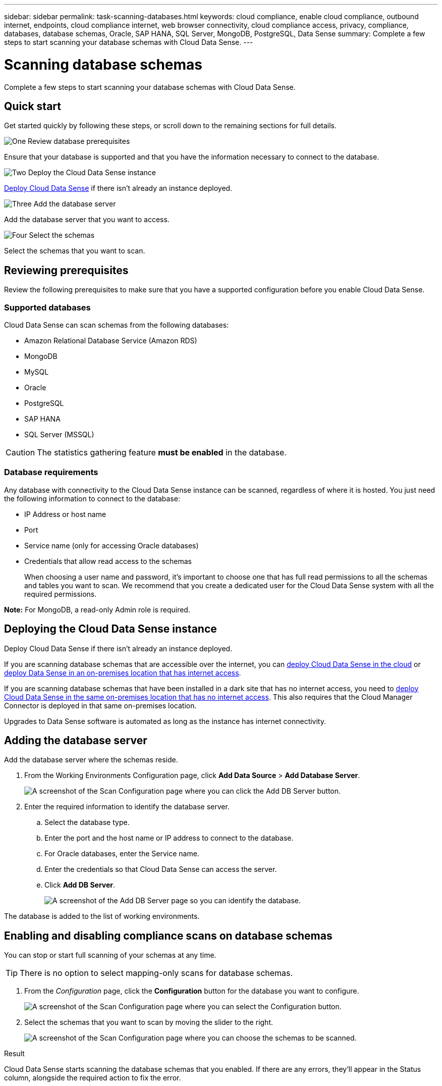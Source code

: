 ---
sidebar: sidebar
permalink: task-scanning-databases.html
keywords: cloud compliance, enable cloud compliance, outbound internet, endpoints, cloud compliance internet, web browser connectivity, cloud compliance access, privacy, compliance, databases, database schemas, Oracle, SAP HANA, SQL Server, MongoDB, PostgreSQL, Data Sense
summary: Complete a few steps to start scanning your database schemas with Cloud Data Sense.
---

= Scanning database schemas
:hardbreaks:
:nofooter:
:icons: font
:linkattrs:
:imagesdir: ./media/

[.lead]
Complete a few steps to start scanning your database schemas with Cloud Data Sense.

== Quick start

Get started quickly by following these steps, or scroll down to the remaining sections for full details.

.image:https://raw.githubusercontent.com/NetAppDocs/common/main/media/number-1.png[One] Review database prerequisites

[role="quick-margin-para"]
Ensure that your database is supported and that you have the information necessary to connect to the database.

.image:https://raw.githubusercontent.com/NetAppDocs/common/main/media/number-2.png[Two] Deploy the Cloud Data Sense instance

[role="quick-margin-para"]
link:task-deploy-cloud-compliance.html[Deploy Cloud Data Sense^] if there isn't already an instance deployed.

.image:https://raw.githubusercontent.com/NetAppDocs/common/main/media/number-3.png[Three] Add the database server

[role="quick-margin-para"]
Add the database server that you want to access.

.image:https://raw.githubusercontent.com/NetAppDocs/common/main/media/number-4.png[Four] Select the schemas

[role="quick-margin-para"]
Select the schemas that you want to scan.

== Reviewing prerequisites

Review the following prerequisites to make sure that you have a supported configuration before you enable Cloud Data Sense.

=== Supported databases

Cloud Data Sense can scan schemas from the following databases:

* Amazon Relational Database Service (Amazon RDS)
* MongoDB
* MySQL
* Oracle
* PostgreSQL
* SAP HANA
* SQL Server (MSSQL)

CAUTION: The statistics gathering feature *must be enabled* in the database.

=== Database requirements

Any database with connectivity to the Cloud Data Sense instance can be scanned, regardless of where it is hosted. You just need the following information to connect to the database:

* IP Address or host name
* Port
* Service name (only for accessing Oracle databases)
* Credentials that allow read access to the schemas
+
When choosing a user name and password, it’s important to choose one that has full read permissions to all the schemas and tables you want to scan. We recommend that you create a dedicated user for the Cloud Data Sense system with all the required permissions.

*Note:* For MongoDB, a read-only Admin role is required.

== Deploying the Cloud Data Sense instance

Deploy Cloud Data Sense if there isn't already an instance deployed.

If you are scanning database schemas that are accessible over the internet, you can link:task-deploy-cloud-compliance.html[deploy Cloud Data Sense in the cloud^] or link:task-deploy-compliance-onprem.html[deploy Data Sense in an on-premises location that has internet access^].

If you are scanning database schemas that have been installed in a dark site that has no internet access, you need to link:task-deploy-compliance-dark-site.html[deploy Cloud Data Sense in the same on-premises location that has no internet access^]. This also requires that the Cloud Manager Connector is deployed in that same on-premises location.

Upgrades to Data Sense software is automated as long as the instance has internet connectivity.

== Adding the database server

Add the database server where the schemas reside.

. From the Working Environments Configuration page, click *Add Data Source* > *Add Database Server*.
+
image:screenshot_compliance_add_db_server_button.png[A screenshot of the Scan Configuration page where you can click the Add DB Server button.]

. Enter the required information to identify the database server.
.. Select the database type.
.. Enter the port and the host name or IP address to connect to the database.
.. For Oracle databases, enter the Service name.
.. Enter the credentials so that Cloud Data Sense can access the server.
.. Click *Add DB Server*.
+
image:screenshot_compliance_add_db_server_dialog.png[A screenshot of the Add DB Server page so you can identify the database.]

The database is added to the list of working environments.

== Enabling and disabling compliance scans on database schemas

You can stop or start full scanning of your schemas at any time.

TIP: There is no option to select mapping-only scans for database schemas.

. From the _Configuration_ page, click the *Configuration* button for the database you want to configure.
+
image:screenshot_compliance_db_server_config.png[A screenshot of the Scan Configuration page where you can select the Configuration button.]

. Select the schemas that you want to scan by moving the slider to the right.
+
image:screenshot_compliance_select_schemas.png[A screenshot of the Scan Configuration page where you can choose the schemas to be scanned.]

.Result

Cloud Data Sense starts scanning the database schemas that you enabled. If there are any errors, they’ll appear in the Status column, alongside the required action to fix the error.
